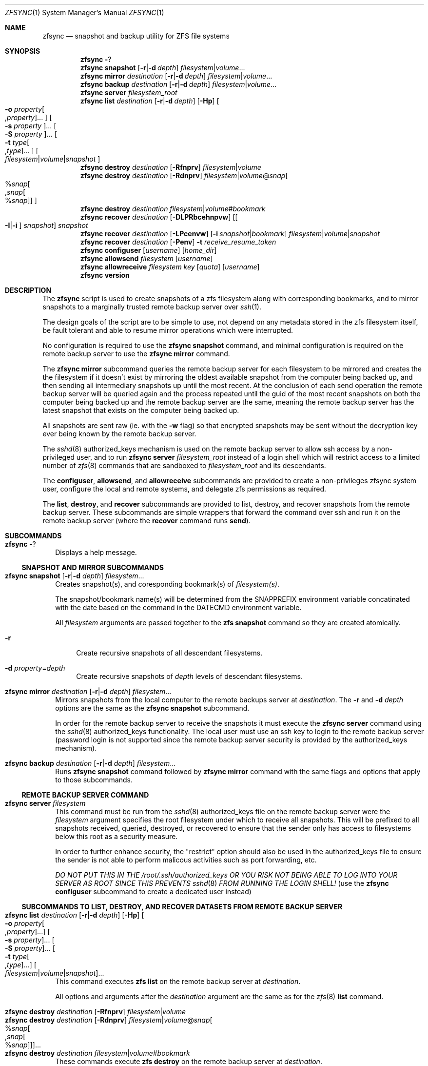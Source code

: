 .\" Copyright 2022 Casey Witt
.\" reference at https://manpages.bsd.lv
.\"
.Dd March 24, 2022
.Dt ZFSYNC 1 SMM
.Os
.Sh NAME
.Nm zfsync
.Nd snapshot and backup utility for ZFS file systems
.Sh SYNOPSIS
.Nm \" help subcommand
.Fl ?
.Nm \" snapshot subcommand
.Cm snapshot
.Op Fl r Ns | Ns Fl d Ar depth
.Ar filesystem Ns | Ns Ar volume Ns ...
.Nm \" mirror subcommand
.Cm mirror
.Ar destination
.Op Fl r Ns | Ns Fl d Ar depth
.Ar filesystem Ns | Ns Ar volume Ns ...
.Nm \" backup subcommand
.Cm backup
.Ar destination
.Op Fl r Ns | Ns Fl d Ar depth
.Ar filesystem Ns | Ns Ar volume Ns ...
.Nm \" server subcommand
.Cm server
.Ar filesystem_root
.Nm \" list subcommand
.Cm list
.Ar destination
.Op Fl r Ns | Ns Fl d Ar depth
.Op Fl Hp
.Oo Fl o Ar property Ns Oo , Ns Ar property Oc Ns ... Oc
.Oo Fl s Ar property Oc Ns ...
.Oo Fl S Ar property Oc Ns ...
.Oo Fl t Ar type Ns Oo , Ns Ar type Oc Ns ... Oc
.Oo Ar filesystem Ns | Ns Ar volume Ns | Ns Ar snapshot Oc
.Nm \" destroy subcommand
.Cm destroy
.Ar destination
.Op Fl Rfnprv
.Ar filesystem Ns | Ns Ar volume
.Nm \" destroy subcommand
.Cm destroy
.Ar destination
.Op Fl Rdnprv
.Ar filesystem Ns | Ns Ar volume Ns @ Ns Ar snap Ns
.Oo % Ns Ar snap Ns Oo , Ns Ar snap Ns Oo % Ns Ar snap Oc Oc Oc
.Nm \" destroy subcommand
.Cm destroy
.Ar destination
.Ar filesystem Ns | Ns Ar volume Ns # Ns Ar bookmark
.Nm \" recover subcommand
.Cm recover
.Ar destination
.Op Fl DLPRbcehnpvw
.Op Oo Fl I Ns | Ns Fl i Oc Ar snapshot
.Ar snapshot
.Nm \" recover subcommand
.Cm recover
.Ar destination
.Op Fl LPcenvw
.Op Fl i Ar snapshot Ns | Ns Ar bookmark
.Ar filesystem Ns | Ns Ar volume Ns | Ns Ar snapshot
.Nm \" recover subcommand
.Cm recover
.Ar destination
.Op Fl Penv
.Fl t Ar receive_resume_token
.Nm \" configuser subcommand
.Cm configuser
.Op Ar username
.Op Ar home_dir
.Nm \" allowsend subcommand
.Cm allowsend
.Ar filesystem
.Op Ar username
.Nm \" allowreceive subcommand
.Cm allowreceive
.Ar filesystem
.Ar key
.Op Ar quota
.Op Ar username
.Nm \" version subcommand
.Cm version
.Sh DESCRIPTION
The
.Nm
script is used to create snapshots of a zfs filesystem along with corresponding
bookmarks, and to mirror snapshots to a marginally trusted remote backup
server over
.Xr ssh 1 .
.Pp
The design goals of the script are to be simple to use, not depend on any
metadata stored in the zfs filesystem itself, be fault tolerant and able to
resume mirror operations which were interrupted.
.Pp
No configuration is required to use the
.Nm Cm snapshot
command, and minimal configuration is required on the remote backup server to
use the
.Nm Cm mirror
command.
.Pp
The
.Nm Cm mirror
subcommand queries the remote backup server for each filesystem to be mirrored
and creates the the filesystem if it doesn't exist by mirroring the oldest
available snapshot from the computer being backed up, and then sending all
intermediary snapshots up until the most recent.
At the conclusion of each send operation the remote backup server will be
queried again and the process repeated until the guid of the most recent
snapshots on both the computer being backed up and the remote backup server are
the same, meaning the remote backup server has the latest snapshot that exists
on the computer being backed up.
.Pp
All snapshots are sent raw (ie. with the
.Fl w
flag) so that encrypted snapshots may be sent without the decryption key ever
being known by the remote backup server.
.Pp
The
.Xr sshd 8
authorized_keys mechanism is used on the remote backup server to allow
ssh access by a non-privileged user, and to run
.Nm
.Cm server
.Ar filesystem_root
instead of a login shell which will restrict access to a limited number of
.Xr zfs 8
commands that are sandboxed to
.Ar filesystem_root
and its descendants.
.Pp
The
.Cm configuser ,
.Cm allowsend ,
and
.Cm allowreceive
subcommands are provided to create a non-privileges zfsync system user,
configure the local and remote systems, and delegate zfs permissions as
required.
.Pp
The
.Cm list ,
.Cm destroy ,
and
.Cm recover
subcommands are provided to list, destroy, and recover snapshots from the
remote backup server.
These subcommands are simple wrappers that forward the command over ssh and run
it on the remote backup server (where the
.Cm recover
command runs
.Cm send ) .
.Sh SUBCOMMANDS
.Bl -tag -width ""
.It Nm Fl ?
Displays a help message.
.El
.Ss SNAPSHOT AND MIRROR SUBCOMMANDS
.Bl -tag -width ""
.It Xo
.Nm
.Cm snapshot
.Op Fl r Ns | Ns Fl d Ar depth
.Ar filesystem Ns ...
.Xc
Creates snapshot(s), and coresponding bookmark(s) of
.Ar filesystem(s) .
.Pp
The snapshot/bookmark name(s) will be determined from the
.Ev SNAPPREFIX
environment variable concatinated with the date based on
the command in the
.Ev DATECMD
environment variable.
.Pp
All
.Ar filesystem
arguments are passed together to the
.Cm zfs snapshot
command so they are created atomically.
.Bl -tag -width "-o"
.It Fl r
Create recursive snapshots of all descendant filesystems.
.It Fl d Ar property Ns = Ns Ar depth
Create recursive snapshots of
.Ar depth
levels of descendant filesystems.
.El
.It Xo
.Nm \" mirror command
.Cm mirror
.Ar destination
.Op Fl r Ns | Ns Fl d Ar depth
.Ar filesystem Ns ...
.Xc
Mirrors snapshots from the local computer to the remote backups server at
.Ar destination .
The
.Fl r
and
.Fl d
.Ar depth
options are the same as the
.Nm
.Cm snapshot
subcommand.
.Pp
In order for the remote backup server to receive the snapshots it must execute
the
.Nm
.Cm server
command using the
.Xr sshd 8
authorized_keys functionality. The local user must use an ssh key
to login to the remote backup server (password login is not supported since
the remote backup server security is provided by the authorized_keys
mechanism).
.It Xo
.Nm \" backup command
.Cm backup
.Ar destination
.Op Fl r Ns | Ns Fl d Ar depth
.Ar filesystem Ns ...
.Xc
Runs
.Nm
.Cm snapshot
command followed by
.Nm
.Cm mirror
command with the same flags and options that apply to those subcommands.
.El
.Ss REMOTE BACKUP SERVER COMMAND
.Bl -tag -width ""
.It Xo
.Nm \" server command
.Cm server
.Ar filesystem
.Xc
This command must be run from the
.Xr sshd 8
authorized_keys file on the remote backup server were the
.Ar filesystem
argument specifies the root filesystem under which to receive all snapshots.
This will be prefixed to all snapshots received, queried, destroyed, or
recovered to ensure that the sender only has access to filesystems below this
root as a security measure.
.Pp
In order to further enhance security, the "restrict" option should also be
used in the authorized_keys file to ensure the sender is not able to perform
malicous activities such as port forwarding, etc.
.Pp
.Em DO NOT PUT THIS IN THE
.Pa /root/.ssh/authorized_keys
.Em OR YOU RISK NOT BEING ABLE TO LOG INTO YOUR SERVER AS ROOT SINCE THIS PREVENTS
.Xr sshd 8
.Em FROM RUNNING THE LOGIN SHELL!
(use the
.Nm Cm configuser
subcommand to create a dedicated user instead)
.El
.Ss SUBCOMMANDS TO LIST, DESTROY, AND RECOVER DATASETS FROM REMOTE BACKUP SERVER
.Bl -tag -width ""
.It Xo
.Nm \" list
.Cm list
.Ar destination
.Op Fl r Ns | Ns Fl d Ar depth
.Op Fl Hp
.Oo Fl o Ar property Ns Oo , Ns Ar property Oc Ns ... Oc
.Oo Fl s Ar property Oc Ns ...
.Oo Fl S Ar property Oc Ns ...
.Oo Fl t Ar type Ns Oo , Ns Ar type Oc Ns ... Oc
.Oo Ar filesystem Ns | Ns Ar volume Ns | Ns Ar snapshot Oc Ns ...
.Xc
This command executes
.Cm zfs list
on the remote backup server at
.Ar destination .
.Pp
All options and arguments after the
.Ar destination
argument are the same as for the
.Xr zfs 8
.Cm list
command.
.El
.Pp
.Bl -tag -width "" -compact
.It Xo
.Nm \" destroy
.Cm destroy
.Ar destination
.Op Fl Rfnprv
.Ar filesystem Ns | Ns Ar volume
.Xc
.It Xo
.Nm
.Cm destroy
.Ar destination
.Op Fl Rdnprv
.Ar filesystem Ns | Ns Ar volume Ns @ Ns Ar snap Ns
.Oo % Ns Ar snap Ns Oo , Ns Ar snap Ns Oo % Ns Ar snap Oc Oc Oc Ns ...
.Xc
.It Xo
.Nm
.Cm destroy
.Ar destination
.Ar filesystem Ns | Ns Ar volume Ns # Ns Ar bookmark
.Xc
These commands execute
.Cm zfs destroy
on the remote backup server at
.Ar destination .
.Pp
All options and arguments after the
.Ar destination
argument are the same as for the
.Xr zfs 8
.Cm destroy
command.
.El
.Pp
.Bl -tag -width "" -compact
.It Xo
.Nm \" recover
.Cm recover
.Op Fl DLPRbcehnpvw
.Op Oo Fl I Ns | Ns Fl i Oc Ar snapshot
.Ar snapshot
.Xc
.It Xo
.Nm
.Cm recover
.Op Fl LPcenvw
.Op Fl i Ar snapshot Ns | Ns Ar bookmark
.Ar filesystem Ns | Ns Ar volume Ns | Ns Ar snapshot
.Xc
.It Xo
.Nm
.Cm recover
.Op Fl Penv
.Fl t Ar receive_resume_token
.Xc
These commands execute
.Cm zfs send
on the remote backup server at
.Ar destination
in order to recover a snapshot from the remote backup server.
.Pp
All options and arguments after the
.Ar destination
argument are the same as for the
.Xr zfs 8
.Cm send
command.
.El
.Ss USER MANAGEMENT AND CONFIGURATION SUBCOMMANDS
.Bl -tag -width ""
.It Xo
.Nm \" configuser
.Cm configuser
.Op Ar username
.Op Ar home_dir
.Xc
This command creates the
.Em zfsync
system user, and the
.Pa /etc/zfsync
directory, and a symlink from
.Pa /etc/zfsync/.ssh
to
.Pa ./ ,
and a
.Xr ssh 1
key pair in
.Pa /etc/zfsync/ .
.Pp
This command should be run on both the local computer and the remote backup
server with root permissions before the
.Nm Cm allowsend
or
.Nm Cm allowreceive
commandns are user.
.It Xo
.Nm \" allowsend
.Cm allowsend
.Ar filesystem
.Op Ar username
.Xc
This command should be run on the local computer with root permissions to
delegate permissions to the
.Em zfsync
system user to be able to take and send snapshots.
.Pp
The output of this command will include a
.Xr ssh 1
public key which is used as input to the
.Nm Cm allowreceive
command on the remote backup server.

.It Xo
.Nm \" allowreceive
.Cm allowreceive
.Ar filesystem
.Ar key
.Op Ar quota
.Op Ar username
.Xc
This command should be run on the remote backup server with root permissions
to delegate permissions to the
.Em zfsync
system user to be able to receive snapshots under the
.Ar filesystem
dataset.
.Pp
The
.Ar key
argument is the
.Xr ssh 1
public key of the sender (typically from the
.Nm Cm allowsend
command).
.Pp The optional
.Ar quota
argument may be provided to apply a quota to the
.Ar filesystem .
.El



.Sh ENVIRONMENT
The following environment variables are used in the script.
.Pp
At the moment, there is no mechanism for loading a config file in order to set
them so they would need to be manually set if required.
.Pp
It is trivial to add a line to source a config file to set environment
variables, but too much configuration goes against the philosophy of the
script to keep things simple.
.Pp
Feel free to raise an issue at
.Pa https://github.com/varasys/zfsync
if you would benefit from the script sourcing a config file to set these
environment variables.
.Bl -tag -width Ds
.It Ev AUTOSNAPPROP
User defined zfs filesystem property name which will exclude the filesystem
from being included in a 
.Nm
.Cm snapshot
operation when set to false. The default is "io.varasys:auto-snapshot".
.It Ev AUTOMIRRORPROP
User defined zfs filesystem property name which will exclude the filesystem
from being included in a 
.Nm
.Cm mirror
operation when set to false. The default is "io.varasys:auto-mirror".
.It Ev SNAPPREFIX
The prefix applied to snapshot names (default=
.Ns
.Em zfsync_ ) .
.It Ev DATECMD
The command used to generate the date suffix for the snapshot name (default=
.Ns
.Cm date -u +%F_%H-%M-%S_UTC ) .
.It Ev BUFFER
The command to use to buffer I/O on the sending and receiving side. The
default for this if
.Cm mbuffer
is installed is
.Cm mbuffer -s 128k -q
or
.Cm cat
if
.Cm mbuffer
is not installed.
.El

.Sh FILES
The following files are configured with the
.Nm
.Cm configuser
command which creates the system zfsync user, 
.Pa /etc/zfsync/
directory,
.Pa /etc/zfsync.ssh
symlink, and ssh-keys.

.Ss On both the computer being backed up and the remote backup server
.Bl -tag -width Ds
.It Pa /etc/zfsync
Home directory for the zfsync system user created by
.Nm Cm configuser .
.It Pa /etc/zfsync/.ssh
Symlink to
.Pa ./
which allows ssh config files to be located in
.Pa /etc/zfsync/
instead of
.Pa /etc/zfsync/.ssh
created by
.Nm Cm configuser .
.El

.Ss On the computer being backed up:
.Bl -tag -width Ds
.It Pa /etc/zfsync/config
ssh configuration file (only required if additional ssh configuration is
required to connect to the remote backup server such as custom port or jump
host).
.It Pa /etc/zfsync/id_ed25519
Public ssh key for zfsync user created by
.Nm Cm configuser .
.It Pa /etc/zfsync/id_ed25519.pub
Private ssh key for zfsync user created by
.Nm Cm configuser .
.El

.Ss On the remote backup server:
.Bl -tag -width Ds
.It Pa /etc/zfsync/authorized_keys
The authorized_keys file on the remote backup server to allow ssh login from
the server being backed up.
This file should have a line containing the following where
.Ar filesystem
is the root filesystem under which to store the received filesystems, and
.Ar key
is from the
.Pa /etc/zfsync/id_ed25519.pub
file on the sending computer.
This can be configured automatically with the
.Nm
.Cm allowreceive
command.

restrict,command=\(dqzfsync server
.Ar filesystem
\(dq ssh-ed25519
.Ar key
.El

.Sh EXIT STATUS
.Ex -std

.Sh EXAMPLES
The following examples are intended to be shown in the same order they would be
used when configuring a system the first time. The first set of examples shows
how to configure on the computer being backed up, and the second set of
examples shows how to configure the remote backup server.

.Ss On the computer being backed up:

Configure the zfsync system user which will create the zfsync user,
.Pa /etc/zfsync/
directory, and ssh keys.
.Pp
.Dl $ zfsync configuser

Delegate send permissions to the zfsync user for the filesystem(s) to be backed
up. Copy the key from the output of this command to be used as input to the
.Nm
.Cm allowreceive
command (see example below).
.Pp
.Dl $ zfsync allowsend zpool/home

Exclude a subfilesystem from being included in snapshots.
.Pp
.Dl $ zfs set io.varasys:auto-snapshot=false zpool/home/tmp

Create recursive snapshots
.Pp
.Dl $ zfsync snapshot -r zpool/home

Mirror filesystem snapshots to remote host (see examples below showing how
to configure remote host to receive the snapshots). Note that the first time
you run this you will likely be prompted to verify the authenticity of the
remote backup server based on its
.Xr ssh 1
key fingerprint.
This requires you to be able to type 'yes' so you should always run the
.Nm Cm mirror
command at least once before relying on an automated systemd service or
chron job.
.Pp
.Dl $ zfsync mirror my.backupserver.com -r zpool/home

.Ss On the remote backup server:

Configure the zfsync system user which will create the zfsync user,
.Pa /etc/zfsync/
directory, and
.Pa /etc/zfsync/authorized_keys
file.
.Pp
.Dl $ zfsync configuser

Delegate receive permissions to the zfsync user for the root filesystem
under which received filesystems will be stored (<key> is from the output of
the
.Nm
.Cm allowsend
command). This command will automatically configure the
.Pa /etc/zfsync/authorized_keys
file.
.Pp
.Dl $ zfsync allowreceive zpool/backups <key>




.Sh SEE ALSO
.Xr ssh 1 ,
.Xr sshd 8 ,
.Xr zfs 8 ,
.Xr zpool 8
